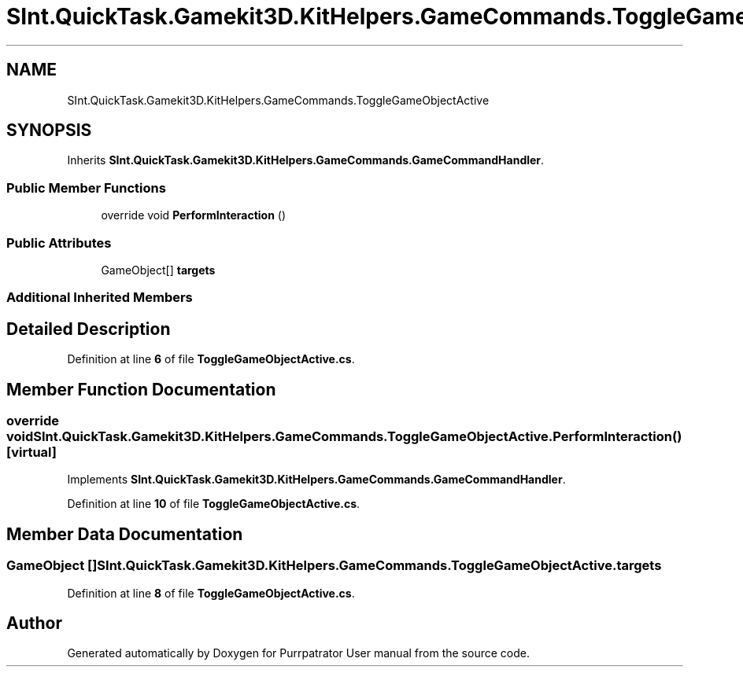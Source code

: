 .TH "SInt.QuickTask.Gamekit3D.KitHelpers.GameCommands.ToggleGameObjectActive" 3 "Mon Apr 18 2022" "Purrpatrator User manual" \" -*- nroff -*-
.ad l
.nh
.SH NAME
SInt.QuickTask.Gamekit3D.KitHelpers.GameCommands.ToggleGameObjectActive
.SH SYNOPSIS
.br
.PP
.PP
Inherits \fBSInt\&.QuickTask\&.Gamekit3D\&.KitHelpers\&.GameCommands\&.GameCommandHandler\fP\&.
.SS "Public Member Functions"

.in +1c
.ti -1c
.RI "override void \fBPerformInteraction\fP ()"
.br
.in -1c
.SS "Public Attributes"

.in +1c
.ti -1c
.RI "GameObject[] \fBtargets\fP"
.br
.in -1c
.SS "Additional Inherited Members"
.SH "Detailed Description"
.PP 
Definition at line \fB6\fP of file \fBToggleGameObjectActive\&.cs\fP\&.
.SH "Member Function Documentation"
.PP 
.SS "override void SInt\&.QuickTask\&.Gamekit3D\&.KitHelpers\&.GameCommands\&.ToggleGameObjectActive\&.PerformInteraction ()\fC [virtual]\fP"

.PP
Implements \fBSInt\&.QuickTask\&.Gamekit3D\&.KitHelpers\&.GameCommands\&.GameCommandHandler\fP\&.
.PP
Definition at line \fB10\fP of file \fBToggleGameObjectActive\&.cs\fP\&.
.SH "Member Data Documentation"
.PP 
.SS "GameObject [] SInt\&.QuickTask\&.Gamekit3D\&.KitHelpers\&.GameCommands\&.ToggleGameObjectActive\&.targets"

.PP
Definition at line \fB8\fP of file \fBToggleGameObjectActive\&.cs\fP\&.

.SH "Author"
.PP 
Generated automatically by Doxygen for Purrpatrator User manual from the source code\&.
